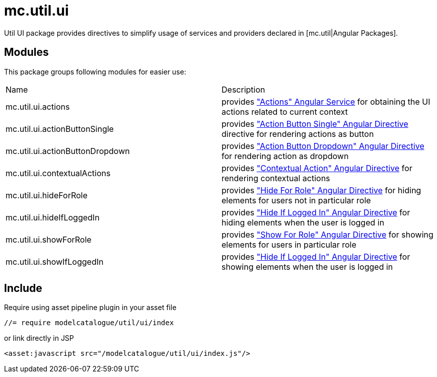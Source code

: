 = mc.util.ui

Util UI package provides directives to simplify usage of services and providers declared in [mc.util|Angular Packages].

== Modules
This package groups following modules for easier use:

|===
|Name                            | Description
|mc.util.ui.actions
|provides <<_actions, "Actions" Angular Service>> for obtaining the UI actions related to current context
|mc.util.ui.actionButtonSingle
|provides <<_action_button_single, "Action Button Single" Angular Directive>> directive for rendering actions as button
|mc.util.ui.actionButtonDropdown
|provides <<_action_button_dropdown, "Action Button Dropdown" Angular Directive>> for rendering action as dropdown
|mc.util.ui.contextualActions
|provides <<_contextual_action, "Contextual Action" Angular Directive>> for rendering contextual actions
|mc.util.ui.hideForRole
|provides <<_hide_for_role, "Hide For Role" Angular Directive>> for hiding elements for users not in particular role
|mc.util.ui.hideIfLoggedIn
|provides <<_hide_if_logged_in, "Hide If Logged In" Angular Directive>> for hiding elements when the user is logged in
|mc.util.ui.showForRole
|provides <<_show_for_role, "Show For Role" Angular Directive>> for showing elements for users in particular role
|mc.util.ui.showIfLoggedIn
|provides <<_hide_if_logged_in, "Hide If Logged In" Angular Directive>> for showing elements when the user is logged in
|===

== Include

Require using asset pipeline plugin in your asset file

[source,javascript]
----
//= require modelcatalogue/util/ui/index
----
or link directly in JSP

[source,xml]
----
<asset:javascript src="/modelcatalogue/util/ui/index.js"/>
----
